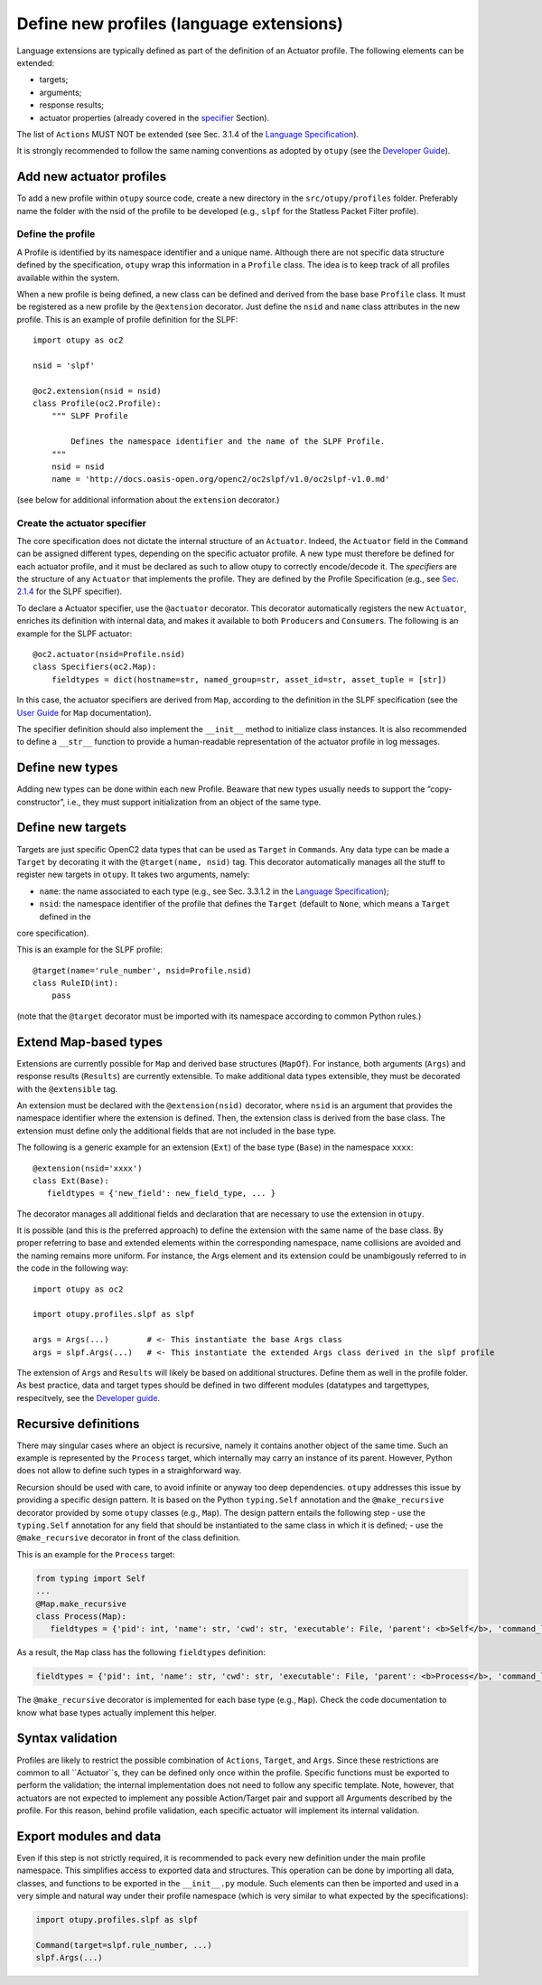 Define new profiles (language extensions)
-----------------------------------------

Language extensions are typically defined as part of the definition of an Actuator profile. The following elements can be extended: 

- targets;
- arguments; 
- response results; 
- actuator properties (already covered in the `specifier <https://github.com/mattereppe/openc2/blob/main/docs/developingextensions.md#create-the-actuator-specifiers>`__ Section).

The list of ``Actions`` MUST NOT be extended (see Sec. 3.1.4 of the
`Language
Specification <https://docs.oasis-open.org/openc2/oc2ls/v1.0/cs02/oc2ls-v1.0-cs02.pdf>`__).

It is strongly recommended to follow the same naming conventions as
adopted by ``otupy`` (see the `Developer
Guide <https://github.com/mattereppe/openc2/blob/main/docs/developerguide.md#naming-conventions>`__).

Add new actuator profiles
~~~~~~~~~~~~~~~~~~~~~~~~~

To add a new profile within ``otupy`` source code, create a new
directory in the ``src/otupy/profiles`` folder. Preferably name the
folder with the nsid of the profile to be developed (e.g., ``slpf`` for
the Statless Packet Filter profile).

Define the profile
^^^^^^^^^^^^^^^^^^

A Profile is identified by its namespace identifier and a unique name.
Although there are not specific data structure defined by the
specification, ``otupy`` wrap this information in a ``Profile`` class.
The idea is to keep track of all profiles available within the system.

When a new profile is being defined, a new class can be defined and
derived from the base base ``Profile`` class. It must be registered as a
new profile by the ``@extension`` decorator. Just define the ``nsid``
and ``name`` class attributes in the new profile. This is an example of
profile definition for the SLPF:

::

   import otupy as oc2

   nsid = 'slpf'

   @oc2.extension(nsid = nsid)
   class Profile(oc2.Profile):
       """ SLPF Profile

           Defines the namespace identifier and the name of the SLPF Profile.
       """
       nsid = nsid
       name = 'http://docs.oasis-open.org/openc2/oc2slpf/v1.0/oc2slpf-v1.0.md'

(see below for additional information about the ``extension``
decorator.)

Create the actuator specifier
^^^^^^^^^^^^^^^^^^^^^^^^^^^^^

The core specification does not dictate the internal structure of an
``Actuator``. Indeed, the ``Actuator`` field in the ``Command`` can be
assigned different types, depending on the specific actuator profile. A
new type must therefore be defined for each actuator profile, and it
must be declared as such to allow otupy to correctly encode/decode
it. The *specifiers* are the structure of any ``Actuator`` that
implements the profile. They are defined by the Profile Specification
(e.g., see `Sec.
2.1.4 <https://docs.oasis-open.org/openc2/oc2slpf/v1.0/cs01/oc2slpf-v1.0-cs01.pdf>`__
for the SLPF specifier).

To declare a Actuator specifier, use the ``@actuator`` decorator. This
decorator automatically registers the new ``Actuator``, enriches its
definition with internal data, and makes it available to both
``Producer``\ s and ``Consumer``\ s. The following is an example for the
SLPF actuator:

::

   @oc2.actuator(nsid=Profile.nsid)
   class Specifiers(oc2.Map):
       fieldtypes = dict(hostname=str, named_group=str, asset_id=str, asset_tuple = [str])

In this case, the actuator specifiers are derived from ``Map``,
according to the definition in the SLPF specification (see the `User
Guide <userguide.md>`__ for ``Map`` documentation).

The specifier definition should also implement the ``__init__`` method
to initialize class instances. It is also recommended to define a
``__str__`` function to provide a human-readable representation of the
actuator profile in log messages.

Define new types
~~~~~~~~~~~~~~~~

Adding new types can be done within each new Profile. Beaware that new
types usually needs to support the “copy-constructor”, i.e., they must
support initialization from an object of the same type.

Define new targets
~~~~~~~~~~~~~~~~~~

Targets are just specific OpenC2 data types that can be used as
``Target`` in ``Command``\ s. Any data type can be made a ``Target`` by
decorating it with the ``@target(name, nsid)`` tag. This decorator
automatically manages all the stuff to register new targets in
``otupy``. It takes two arguments, namely: 

- ``name``: the name associated to each type (e.g., see Sec. 3.3.1.2 in the `Language Specification <https://docs.oasis-open.org/openc2/oc2ls/v1.0/cs02/oc2ls-v1.0-cs02.pdf>`__);
- ``nsid``: the namespace identifier of the profile that defines the ``Target`` (default to ``None``, which means a ``Target`` defined in the
core specification).

This is an example for the SLPF profile:

::

   @target(name='rule_number', nsid=Profile.nsid)
   class RuleID(int):
       pass

(note that the ``@target`` decorator must be imported with its namespace
according to common Python rules.)

Extend Map-based types
~~~~~~~~~~~~~~~~~~~~~~

Extensions are currently possible for ``Map`` and derived base
structures (``MapOf``). For instance, both arguments (``Args``) and
response results (``Results``) are currently extensible. To make
additional data types extensible, they must be decorated with the
``@extensible`` tag.

An extension must be declared with the ``@extension(nsid)`` decorator,
where ``nsid`` is an argument that provides the namespace identifier
where the extension is defined. Then, the extension class is derived
from the base class. The extension must define only the additional
fields that are not included in the base type.

The following is a generic example for an extension (``Ext``) of the
base type (``Base``) in the namespace ``xxxx``:

::

   @extension(nsid='xxxx')
   class Ext(Base):
      fieldtypes = {'new_field': new_field_type, ... }

The decorator manages all additional fields and declaration that are
necessary to use the extension in ``otupy``.

It is possible (and this is the preferred approach) to define the
extension with the same name of the base class. By proper referring to
base and extended elements within the corresponding namespace, name
collisions are avoided and the naming remains more uniform. For
instance, the Args element and its extension could be unambigously
referred to in the code in the following way:

::

   import otupy as oc2

   import otupy.profiles.slpf as slpf

   args = Args(...)        # <- This instantiate the base Args class
   args = slpf.Args(...)   # <- This instantiate the extended Args class derived in the slpf profile

The extension of ``Args`` and ``Results`` will likely be based on
additional structures. Define them as well in the profile folder. As
best practice, data and target types should be defined in two different
modules (datatypes and targettypes, respecitvely, see the `Developer
guide <https://github.com/mattereppe/openc2/blob/main/docs/developerguide.md>`__.

Recursive definitions
~~~~~~~~~~~~~~~~~~~~~

There may singular cases where an object is recursive, namely it
contains another object of the same time. Such an example is represented
by the ``Process`` target, which internally may carry an instance of its
parent. However, Python does not allow to define such types in a
straighforward way.

Recursion should be used with care, to avoid infinite or anyway too deep
dependencies. ``otupy`` addresses this issue by providing a specific
design pattern. It is based on the Python ``typing.Self`` annotation and
the ``@make_recursive`` decorator provided by some ``otupy`` classes
(e.g., ``Map``). The design pattern entails the following step - use the
``typing.Self`` annotation for any field that should be instantiated to
the same class in which it is defined; - use the ``@make_recursive``
decorator in front of the class definition.

This is an example for the ``Process`` target:

.. code-block:: python3

   from typing import Self
   ...
   @Map.make_recursive
   class Process(Map):
      fieldtypes = {'pid': int, 'name': str, 'cwd': str, 'executable': File, 'parent': <b>Self</b>, 'command_line': str}

As a result, the ``Map`` class has the following ``fieldtypes``
definition:

.. code-block:: python3

   fieldtypes = {'pid': int, 'name': str, 'cwd': str, 'executable': File, 'parent': <b>Process</b>, 'command_line': str}
  

The ``@make_recursive`` decorator is implemented for each base type
(e.g., ``Map``). Check the code documentation to know what base types
actually implement this helper.

Syntax validation
~~~~~~~~~~~~~~~~~

Profiles are likely to restrict the possible combination of ``Actions``,
``Target``, and ``Args``. Since these restrictions are common to all
``Actuator``s, they can be defined only once within the profile.
Specific functions must be exported to perform the validation; the
internal implementation does not need to follow any specific template.
Note, however, that actuators are not expected to implement any possible
Action/Target pair and support all Arguments described by the profile.
For this reason, behind profile validation, each specific actuator will
implement its internal validation.

Export modules and data
~~~~~~~~~~~~~~~~~~~~~~~

Even if this step is not strictly required, it is recommended to pack
every new definition under the main profile namespace. This simplifies
access to exported data and structures. This operation can be done by
importing all data, classes, and functions to be exported in the
``__init__.py`` module. Such elements can then be imported and used in a
very simple and natural way under their profile namespace (which is very
similar to what expected by the specifications):

.. code-block:: python3

   import otupy.profiles.slpf as slpf

   Command(target=slpf.rule_number, ...)
   slpf.Args(...)

